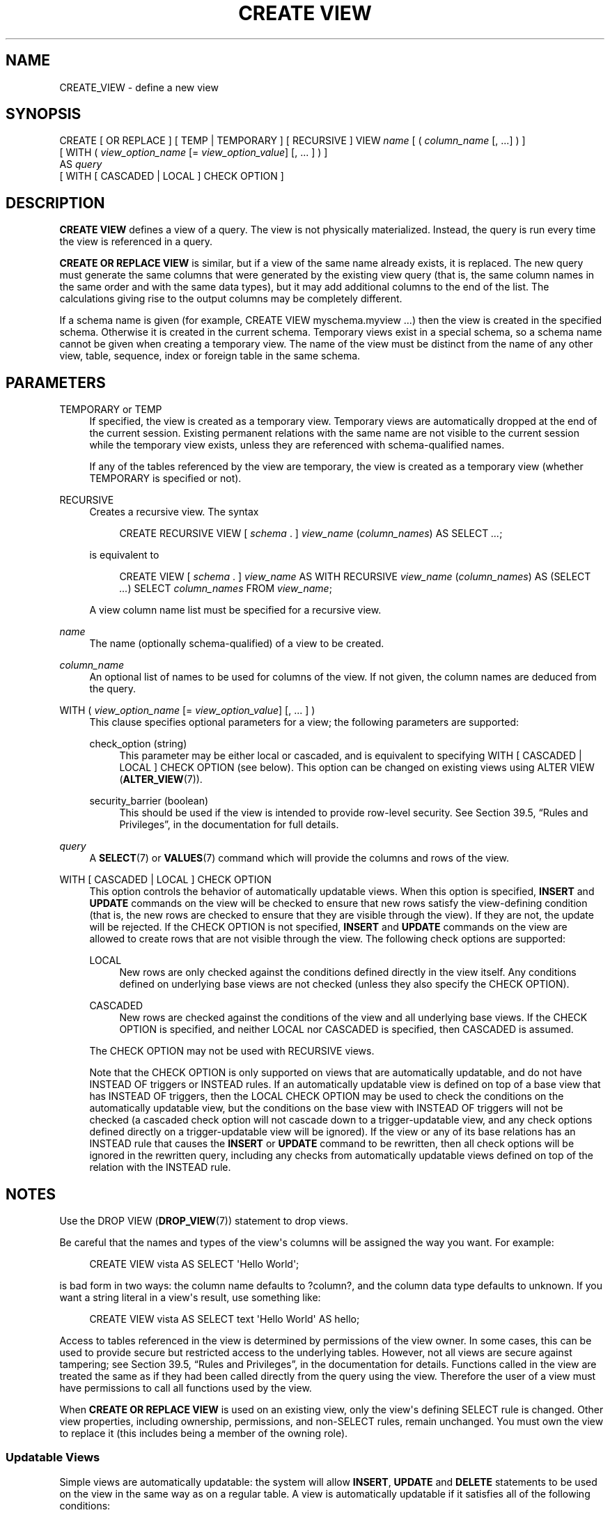 '\" t
.\"     Title: CREATE VIEW
.\"    Author: The PostgreSQL Global Development Group
.\" Generator: DocBook XSL Stylesheets v1.79.1 <http://docbook.sf.net/>
.\"      Date: 2018
.\"    Manual: PostgreSQL 9.6.7 Documentation
.\"    Source: PostgreSQL 9.6.7
.\"  Language: English
.\"
.TH "CREATE VIEW" "7" "2018" "PostgreSQL 9.6.7" "PostgreSQL 9.6.7 Documentation"
.\" -----------------------------------------------------------------
.\" * Define some portability stuff
.\" -----------------------------------------------------------------
.\" ~~~~~~~~~~~~~~~~~~~~~~~~~~~~~~~~~~~~~~~~~~~~~~~~~~~~~~~~~~~~~~~~~
.\" http://bugs.debian.org/507673
.\" http://lists.gnu.org/archive/html/groff/2009-02/msg00013.html
.\" ~~~~~~~~~~~~~~~~~~~~~~~~~~~~~~~~~~~~~~~~~~~~~~~~~~~~~~~~~~~~~~~~~
.ie \n(.g .ds Aq \(aq
.el       .ds Aq '
.\" -----------------------------------------------------------------
.\" * set default formatting
.\" -----------------------------------------------------------------
.\" disable hyphenation
.nh
.\" disable justification (adjust text to left margin only)
.ad l
.\" -----------------------------------------------------------------
.\" * MAIN CONTENT STARTS HERE *
.\" -----------------------------------------------------------------
.SH "NAME"
CREATE_VIEW \- define a new view
.SH "SYNOPSIS"
.sp
.nf
CREATE [ OR REPLACE ] [ TEMP | TEMPORARY ] [ RECURSIVE ] VIEW \fIname\fR [ ( \fIcolumn_name\fR [, \&.\&.\&.] ) ]
    [ WITH ( \fIview_option_name\fR [= \fIview_option_value\fR] [, \&.\&.\&. ] ) ]
    AS \fIquery\fR
    [ WITH [ CASCADED | LOCAL ] CHECK OPTION ]
.fi
.SH "DESCRIPTION"
.PP
\fBCREATE VIEW\fR
defines a view of a query\&. The view is not physically materialized\&. Instead, the query is run every time the view is referenced in a query\&.
.PP
\fBCREATE OR REPLACE VIEW\fR
is similar, but if a view of the same name already exists, it is replaced\&. The new query must generate the same columns that were generated by the existing view query (that is, the same column names in the same order and with the same data types), but it may add additional columns to the end of the list\&. The calculations giving rise to the output columns may be completely different\&.
.PP
If a schema name is given (for example,
CREATE VIEW myschema\&.myview \&.\&.\&.) then the view is created in the specified schema\&. Otherwise it is created in the current schema\&. Temporary views exist in a special schema, so a schema name cannot be given when creating a temporary view\&. The name of the view must be distinct from the name of any other view, table, sequence, index or foreign table in the same schema\&.
.SH "PARAMETERS"
.PP
TEMPORARY or TEMP
.RS 4
If specified, the view is created as a temporary view\&. Temporary views are automatically dropped at the end of the current session\&. Existing permanent relations with the same name are not visible to the current session while the temporary view exists, unless they are referenced with schema\-qualified names\&.
.sp
If any of the tables referenced by the view are temporary, the view is created as a temporary view (whether
TEMPORARY
is specified or not)\&.
.RE
.PP
RECURSIVE
.RS 4
Creates a recursive view\&. The syntax
.sp
.if n \{\
.RS 4
.\}
.nf
CREATE RECURSIVE VIEW [ \fIschema\fR \&. ] \fIview_name\fR (\fIcolumn_names\fR) AS SELECT \fI\&.\&.\&.\fR;
.fi
.if n \{\
.RE
.\}
.sp
is equivalent to
.sp
.if n \{\
.RS 4
.\}
.nf
CREATE VIEW [ \fIschema\fR \&. ] \fIview_name\fR AS WITH RECURSIVE \fIview_name\fR (\fIcolumn_names\fR) AS (SELECT \fI\&.\&.\&.\fR) SELECT \fIcolumn_names\fR FROM \fIview_name\fR;
.fi
.if n \{\
.RE
.\}
.sp
A view column name list must be specified for a recursive view\&.
.RE
.PP
\fIname\fR
.RS 4
The name (optionally schema\-qualified) of a view to be created\&.
.RE
.PP
\fIcolumn_name\fR
.RS 4
An optional list of names to be used for columns of the view\&. If not given, the column names are deduced from the query\&.
.RE
.PP
WITH ( \fIview_option_name\fR [= \fIview_option_value\fR] [, \&.\&.\&. ] )
.RS 4
This clause specifies optional parameters for a view; the following parameters are supported:
.PP
check_option (string)
.RS 4
This parameter may be either
local
or
cascaded, and is equivalent to specifying
WITH [ CASCADED | LOCAL ] CHECK OPTION
(see below)\&. This option can be changed on existing views using
ALTER VIEW (\fBALTER_VIEW\fR(7))\&.
.RE
.PP
security_barrier (boolean)
.RS 4
This should be used if the view is intended to provide row\-level security\&. See
Section 39.5, \(lqRules and Privileges\(rq, in the documentation
for full details\&.
.RE
.sp
.RE
.PP
\fIquery\fR
.RS 4
A
\fBSELECT\fR(7)
or
\fBVALUES\fR(7)
command which will provide the columns and rows of the view\&.
.RE
.PP
WITH [ CASCADED | LOCAL ] CHECK OPTION
.RS 4
This option controls the behavior of automatically updatable views\&. When this option is specified,
\fBINSERT\fR
and
\fBUPDATE\fR
commands on the view will be checked to ensure that new rows satisfy the view\-defining condition (that is, the new rows are checked to ensure that they are visible through the view)\&. If they are not, the update will be rejected\&. If the
CHECK OPTION
is not specified,
\fBINSERT\fR
and
\fBUPDATE\fR
commands on the view are allowed to create rows that are not visible through the view\&. The following check options are supported:
.PP
LOCAL
.RS 4
New rows are only checked against the conditions defined directly in the view itself\&. Any conditions defined on underlying base views are not checked (unless they also specify the
CHECK OPTION)\&.
.RE
.PP
CASCADED
.RS 4
New rows are checked against the conditions of the view and all underlying base views\&. If the
CHECK OPTION
is specified, and neither
LOCAL
nor
CASCADED
is specified, then
CASCADED
is assumed\&.
.RE
.sp
The
CHECK OPTION
may not be used with
RECURSIVE
views\&.
.sp
Note that the
CHECK OPTION
is only supported on views that are automatically updatable, and do not have
INSTEAD OF
triggers or
INSTEAD
rules\&. If an automatically updatable view is defined on top of a base view that has
INSTEAD OF
triggers, then the
LOCAL CHECK OPTION
may be used to check the conditions on the automatically updatable view, but the conditions on the base view with
INSTEAD OF
triggers will not be checked (a cascaded check option will not cascade down to a trigger\-updatable view, and any check options defined directly on a trigger\-updatable view will be ignored)\&. If the view or any of its base relations has an
INSTEAD
rule that causes the
\fBINSERT\fR
or
\fBUPDATE\fR
command to be rewritten, then all check options will be ignored in the rewritten query, including any checks from automatically updatable views defined on top of the relation with the
INSTEAD
rule\&.
.RE
.SH "NOTES"
.PP
Use the
DROP VIEW (\fBDROP_VIEW\fR(7))
statement to drop views\&.
.PP
Be careful that the names and types of the view\*(Aqs columns will be assigned the way you want\&. For example:
.sp
.if n \{\
.RS 4
.\}
.nf
CREATE VIEW vista AS SELECT \*(AqHello World\*(Aq;
.fi
.if n \{\
.RE
.\}
.sp
is bad form in two ways: the column name defaults to
?column?, and the column data type defaults to
unknown\&. If you want a string literal in a view\*(Aqs result, use something like:
.sp
.if n \{\
.RS 4
.\}
.nf
CREATE VIEW vista AS SELECT text \*(AqHello World\*(Aq AS hello;
.fi
.if n \{\
.RE
.\}
.PP
Access to tables referenced in the view is determined by permissions of the view owner\&. In some cases, this can be used to provide secure but restricted access to the underlying tables\&. However, not all views are secure against tampering; see
Section 39.5, \(lqRules and Privileges\(rq, in the documentation
for details\&. Functions called in the view are treated the same as if they had been called directly from the query using the view\&. Therefore the user of a view must have permissions to call all functions used by the view\&.
.PP
When
\fBCREATE OR REPLACE VIEW\fR
is used on an existing view, only the view\*(Aqs defining SELECT rule is changed\&. Other view properties, including ownership, permissions, and non\-SELECT rules, remain unchanged\&. You must own the view to replace it (this includes being a member of the owning role)\&.
.SS "Updatable Views"
.PP
Simple views are automatically updatable: the system will allow
\fBINSERT\fR,
\fBUPDATE\fR
and
\fBDELETE\fR
statements to be used on the view in the same way as on a regular table\&. A view is automatically updatable if it satisfies all of the following conditions:
.sp
.RS 4
.ie n \{\
\h'-04'\(bu\h'+03'\c
.\}
.el \{\
.sp -1
.IP \(bu 2.3
.\}
The view must have exactly one entry in its
FROM
list, which must be a table or another updatable view\&.
.RE
.sp
.RS 4
.ie n \{\
\h'-04'\(bu\h'+03'\c
.\}
.el \{\
.sp -1
.IP \(bu 2.3
.\}
The view definition must not contain
WITH,
DISTINCT,
GROUP BY,
HAVING,
LIMIT, or
OFFSET
clauses at the top level\&.
.RE
.sp
.RS 4
.ie n \{\
\h'-04'\(bu\h'+03'\c
.\}
.el \{\
.sp -1
.IP \(bu 2.3
.\}
The view definition must not contain set operations (UNION,
INTERSECT
or
EXCEPT) at the top level\&.
.RE
.sp
.RS 4
.ie n \{\
\h'-04'\(bu\h'+03'\c
.\}
.el \{\
.sp -1
.IP \(bu 2.3
.\}
The view\*(Aqs select list must not contain any aggregates, window functions or set\-returning functions\&.
.RE
.PP
An automatically updatable view may contain a mix of updatable and non\-updatable columns\&. A column is updatable if it is a simple reference to an updatable column of the underlying base relation; otherwise the column is read\-only, and an error will be raised if an
\fBINSERT\fR
or
\fBUPDATE\fR
statement attempts to assign a value to it\&.
.PP
If the view is automatically updatable the system will convert any
\fBINSERT\fR,
\fBUPDATE\fR
or
\fBDELETE\fR
statement on the view into the corresponding statement on the underlying base relation\&.
\fBINSERT\fR
statements that have an
ON CONFLICT UPDATE
clause are fully supported\&.
.PP
If an automatically updatable view contains a
WHERE
condition, the condition restricts which rows of the base relation are available to be modified by
\fBUPDATE\fR
and
\fBDELETE\fR
statements on the view\&. However, an
\fBUPDATE\fR
is allowed to change a row so that it no longer satisfies the
WHERE
condition, and thus is no longer visible through the view\&. Similarly, an
\fBINSERT\fR
command can potentially insert base\-relation rows that do not satisfy the
WHERE
condition and thus are not visible through the view (ON CONFLICT UPDATE
may similarly affect an existing row not visible through the view)\&. The
CHECK OPTION
may be used to prevent
\fBINSERT\fR
and
\fBUPDATE\fR
commands from creating such rows that are not visible through the view\&.
.PP
If an automatically updatable view is marked with the
security_barrier
property then all the view\*(Aqs
WHERE
conditions (and any conditions using operators which are marked as
LEAKPROOF) will always be evaluated before any conditions that a user of the view has added\&. See
Section 39.5, \(lqRules and Privileges\(rq, in the documentation
for full details\&. Note that, due to this, rows which are not ultimately returned (because they do not pass the user\*(Aqs
WHERE
conditions) may still end up being locked\&.
\fBEXPLAIN\fR
can be used to see which conditions are applied at the relation level (and therefore do not lock rows) and which are not\&.
.PP
A more complex view that does not satisfy all these conditions is read\-only by default: the system will not allow an insert, update, or delete on the view\&. You can get the effect of an updatable view by creating
INSTEAD OF
triggers on the view, which must convert attempted inserts, etc\&. on the view into appropriate actions on other tables\&. For more information see
CREATE TRIGGER (\fBCREATE_TRIGGER\fR(7))\&. Another possibility is to create rules (see
CREATE RULE (\fBCREATE_RULE\fR(7))), but in practice triggers are easier to understand and use correctly\&.
.PP
Note that the user performing the insert, update or delete on the view must have the corresponding insert, update or delete privilege on the view\&. In addition the view\*(Aqs owner must have the relevant privileges on the underlying base relations, but the user performing the update does not need any permissions on the underlying base relations (see
Section 39.5, \(lqRules and Privileges\(rq, in the documentation)\&.
.SH "EXAMPLES"
.PP
Create a view consisting of all comedy films:
.sp
.if n \{\
.RS 4
.\}
.nf
CREATE VIEW comedies AS
    SELECT *
    FROM films
    WHERE kind = \*(AqComedy\*(Aq;
.fi
.if n \{\
.RE
.\}
.sp
This will create a view containing the columns that are in the
film
table at the time of view creation\&. Though
*
was used to create the view, columns added later to the table will not be part of the view\&.
.PP
Create a view with
LOCAL CHECK OPTION:
.sp
.if n \{\
.RS 4
.\}
.nf
CREATE VIEW universal_comedies AS
    SELECT *
    FROM comedies
    WHERE classification = \*(AqU\*(Aq
    WITH LOCAL CHECK OPTION;
.fi
.if n \{\
.RE
.\}
.sp
This will create a view based on the
comedies
view, showing only films with
kind = \*(AqComedy\*(Aq
and
classification = \*(AqU\*(Aq\&. Any attempt to
\fBINSERT\fR
or
\fBUPDATE\fR
a row in the view will be rejected if the new row doesn\*(Aqt have
classification = \*(AqU\*(Aq, but the film
kind
will not be checked\&.
.PP
Create a view with
CASCADED CHECK OPTION:
.sp
.if n \{\
.RS 4
.\}
.nf
CREATE VIEW pg_comedies AS
    SELECT *
    FROM comedies
    WHERE classification = \*(AqPG\*(Aq
    WITH CASCADED CHECK OPTION;
.fi
.if n \{\
.RE
.\}
.sp
This will create a view that checks both the
kind
and
classification
of new rows\&.
.PP
Create a view with a mix of updatable and non\-updatable columns:
.sp
.if n \{\
.RS 4
.\}
.nf
CREATE VIEW comedies AS
    SELECT f\&.*,
           country_code_to_name(f\&.country_code) AS country,
           (SELECT avg(r\&.rating)
            FROM user_ratings r
            WHERE r\&.film_id = f\&.id) AS avg_rating
    FROM films f
    WHERE f\&.kind = \*(AqComedy\*(Aq;
.fi
.if n \{\
.RE
.\}
.sp
This view will support
\fBINSERT\fR,
\fBUPDATE\fR
and
\fBDELETE\fR\&. All the columns from the
films
table will be updatable, whereas the computed columns
country
and
avg_rating
will be read\-only\&.
.PP
Create a recursive view consisting of the numbers from 1 to 100:
.sp
.if n \{\
.RS 4
.\}
.nf
CREATE RECURSIVE VIEW public\&.nums_1_100 (n) AS
    VALUES (1)
UNION ALL
    SELECT n+1 FROM nums_1_100 WHERE n < 100;
.fi
.if n \{\
.RE
.\}
.sp
Notice that although the recursive view\*(Aqs name is schema\-qualified in this
\fBCREATE\fR, its internal self\-reference is not schema\-qualified\&. This is because the implicitly\-created CTE\*(Aqs name cannot be schema\-qualified\&.
.SH "COMPATIBILITY"
.PP
\fBCREATE OR REPLACE VIEW\fR
is a
PostgreSQL
language extension\&. So is the concept of a temporary view\&. The
WITH ( \&.\&.\&. )
clause is an extension as well\&.
.SH "SEE ALSO"
ALTER VIEW (\fBALTER_VIEW\fR(7)), DROP VIEW (\fBDROP_VIEW\fR(7)), CREATE MATERIALIZED VIEW (\fBCREATE_MATERIALIZED_VIEW\fR(7))
